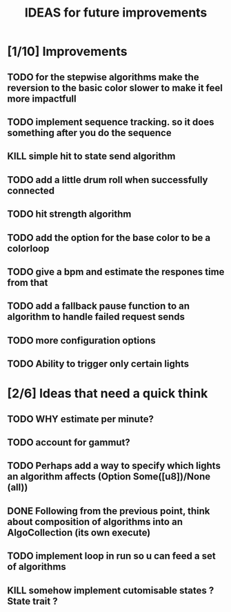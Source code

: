 #+TITLE: IDEAS for future improvements

* [1/10] Improvements
** TODO for the stepwise algorithms make the reversion to the basic color slower to make it feel more impactfull
** TODO implement sequence tracking. so it does something after you do the sequence
** KILL simple hit to state send algorithm
** TODO add a little drum roll when successfully connected
** TODO hit strength algorithm
** TODO add the option for the base color to be a colorloop
** TODO give a bpm and estimate the respones time from that
** TODO add a fallback pause function to an algorithm to handle failed request sends
** TODO more configuration options
** TODO Ability to trigger only certain lights

* [2/6] Ideas that need a quick think
** TODO WHY estimate per minute?
** TODO account for gammut?
** TODO Perhaps add a way to specify which lights an algorithm affects (Option Some([u8])/None (all))
** DONE Following from the previous point, think about composition of algorithms into an AlgoCollection (its own execute)
** TODO implement loop in run so u can feed a set of algorithms
** KILL somehow implement cutomisable states ? State trait ?
